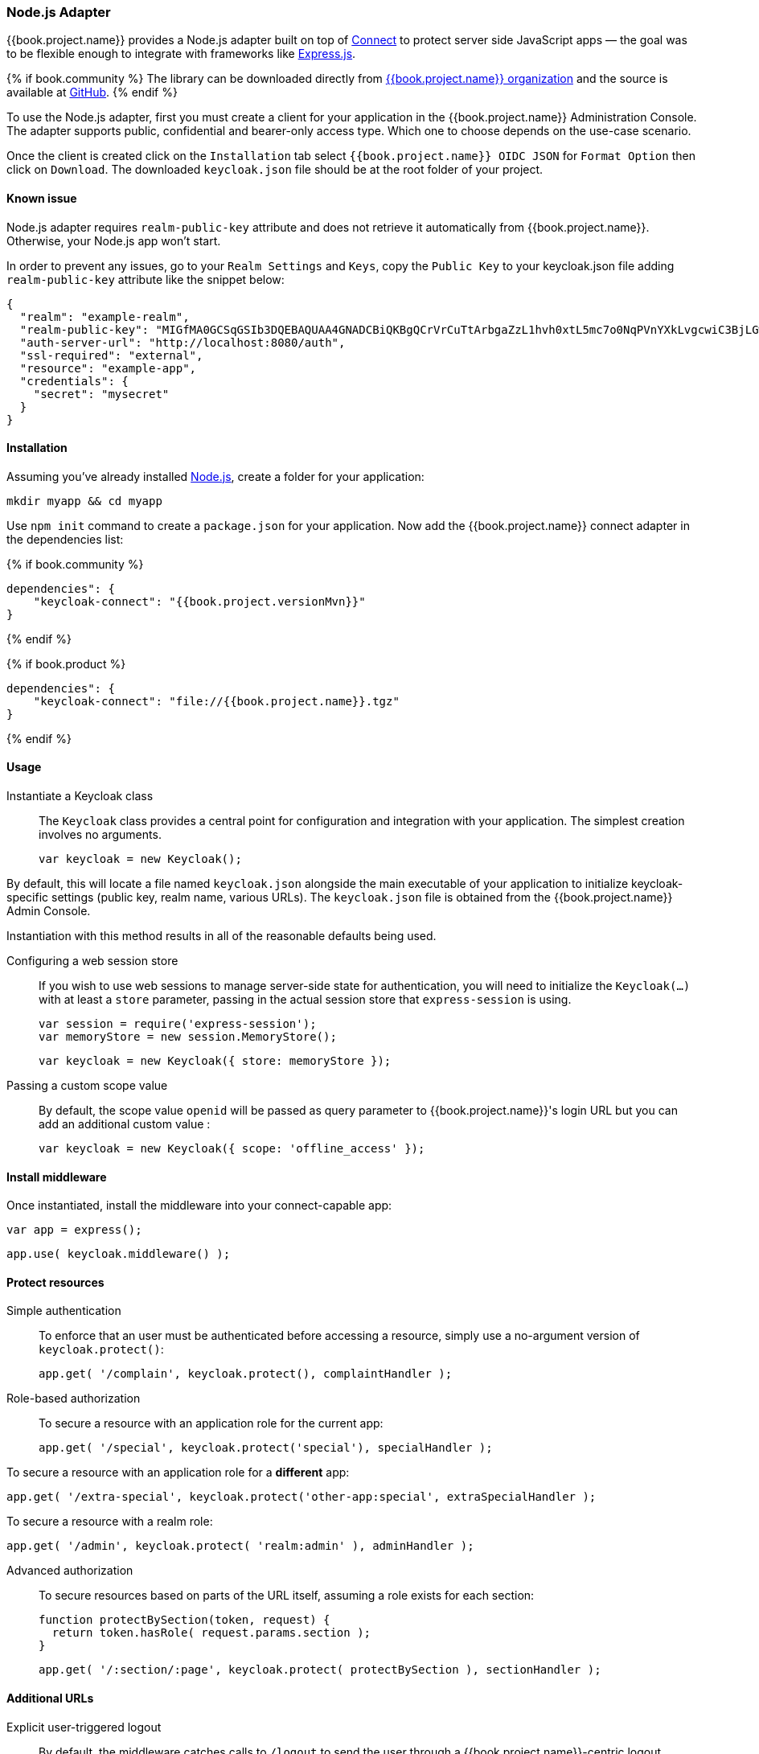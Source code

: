 [[_nodejs_adapter]]
=== Node.js Adapter

{{book.project.name}} provides a Node.js adapter built on top of https://github.com/senchalabs/connect[Connect] to protect server side JavaScript apps — the goal was to be flexible enough to integrate with frameworks like https://expressjs.com/[Express.js].

{% if book.community %}
The library can be downloaded directly from https://www.npmjs.com/package/keycloak-connect[ {{book.project.name}} organization] and the source is available at
https://github.com/keycloak/keycloak-nodejs-connect[GitHub].
{% endif %}

To use the Node.js adapter, first you must create a client for your application in the {{book.project.name}} Administration Console. The adapter supports public, confidential and bearer-only access type. Which one to choose depends on the use-case scenario.

Once the client is created click on the `Installation` tab select `{{book.project.name}} OIDC JSON` for `Format Option` then click on `Download`. The downloaded `keycloak.json` file should be at the root folder of your project.

==== Known issue

Node.js adapter requires `realm-public-key` attribute and does not retrieve it automatically from {{book.project.name}}. Otherwise, your Node.js app won't start.

In order to prevent any issues, go to your `Realm Settings` and `Keys`, copy the `Public Key` to your keycloak.json file adding `realm-public-key` attribute like the snippet below:

[source,json]
----
{
  "realm": "example-realm",
  "realm-public-key": "MIGfMA0GCSqGSIb3DQEBAQUAA4GNADCBiQKBgQCrVrCuTtArbgaZzL1hvh0xtL5mc7o0NqPVnYXkLvgcwiC3BjLGw1tGEGoJaXDuSaRllobm53JBhjx33UNv+5z/UMG4kytBWxheNVKnL6GgqlNabMaFfPLPCF8kAgKnsi79NMo+n6KnSY8YeUmec/p2vjO2NjsSAVcWEQMVhJ31LwIDAQAB",
  "auth-server-url": "http://localhost:8080/auth",
  "ssl-required": "external",
  "resource": "example-app",
  "credentials": {
    "secret": "mysecret"
  }
}
----

==== Installation

Assuming you've already installed https://nodejs.org[Node.js], create a folder for your application:

    mkdir myapp && cd myapp

Use `npm init` command to create a `package.json` for your application. Now add the {{book.project.name}} connect adapter in the dependencies list:

{% if book.community %}

    dependencies": {
        "keycloak-connect": "{{book.project.versionMvn}}"
    }

{% endif %}

{% if book.product %}

    dependencies": {
        "keycloak-connect": "file://{{book.project.name}}.tgz"
    }

{% endif %}

==== Usage
Instantiate a Keycloak class::

The `Keycloak` class provides a central point for configuration
and integration with your application.  The simplest creation
involves no arguments.

    var keycloak = new Keycloak();

By default, this will locate a file named `keycloak.json` alongside
the main executable of your application to initialize keycloak-specific
settings (public key, realm name, various URLs).  The `keycloak.json` file
is obtained from the {{book.project.name}} Admin Console.

Instantiation with this method results in all of the reasonable defaults
being used.

Configuring a web session store::

If you wish to use web sessions to manage
server-side state for authentication, you will need to initialize the
`Keycloak(...)` with at least a `store` parameter, passing in the actual
session store that `express-session` is using.

    var session = require('express-session');
    var memoryStore = new session.MemoryStore();

    var keycloak = new Keycloak({ store: memoryStore });

Passing a custom scope value::

By default, the scope value `openid` will be passed as query parameter to {{book.project.name}}'s login URL but you can add an additional custom value :

    var keycloak = new Keycloak({ scope: 'offline_access' });

==== Install middleware

Once instantiated, install the middleware into your connect-capable app:

    var app = express();

    app.use( keycloak.middleware() );

==== Protect resources

Simple authentication::

To enforce that an user must be authenticated before accessing a resource,
simply use a no-argument version of `keycloak.protect()`:

    app.get( '/complain', keycloak.protect(), complaintHandler );

Role-based authorization::

To secure a resource with an application role for the current app:

    app.get( '/special', keycloak.protect('special'), specialHandler );

To secure a resource with an application role for a *different* app:

    app.get( '/extra-special', keycloak.protect('other-app:special', extraSpecialHandler );

To secure a resource with a realm role:

    app.get( '/admin', keycloak.protect( 'realm:admin' ), adminHandler );

Advanced authorization::

To secure resources based on parts of the URL itself, assuming a role exists
for each section:

    function protectBySection(token, request) {
      return token.hasRole( request.params.section );
    }

    app.get( '/:section/:page', keycloak.protect( protectBySection ), sectionHandler );

==== Additional URLs

Explicit user-triggered logout::

By default, the middleware catches calls to `/logout` to send the user through a
{{book.project.name}}-centric logout workflow. This can be changed by specifying a `logout`
configuration parameter to the `middleware()` call:

    app.use( keycloak.middleware( { logout: '/logoff' } ));

{{book.project.name}} Admin Callbacks::

Also, the middleware supports callbacks from the {{book.project.name}} console to logout a single
session or all sessions.  By default, these type of admin callbacks occur relative
to the root URL of `/` but can be changed by providing an `admin` parameter
to the `middleware()` call:

    app.use( keycloak.middleware( { admin: '/callbacks' } );
